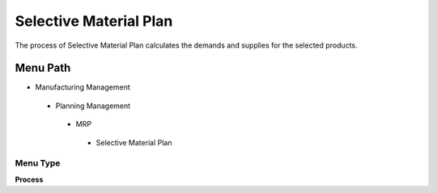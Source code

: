 
.. _functional-guide/menu/selectivematerialplan:

=======================
Selective Material Plan
=======================

The process of Selective Material Plan calculates the demands and supplies for the selected products.

Menu Path
=========


* Manufacturing Management

 * Planning Management

  * MRP

   * Selective Material Plan

Menu Type
---------
\ **Process**\ 


.. seealso::
    :ref:`functional-guideprocess-mrp_selectivematerialplan`
